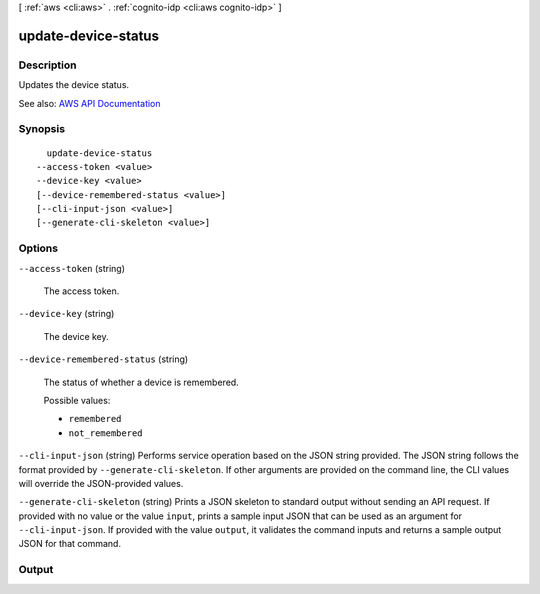 [ :ref:`aws <cli:aws>` . :ref:`cognito-idp <cli:aws cognito-idp>` ]

.. _cli:aws cognito-idp update-device-status:


********************
update-device-status
********************



===========
Description
===========



Updates the device status.



See also: `AWS API Documentation <https://docs.aws.amazon.com/goto/WebAPI/cognito-idp-2016-04-18/UpdateDeviceStatus>`_


========
Synopsis
========

::

    update-device-status
  --access-token <value>
  --device-key <value>
  [--device-remembered-status <value>]
  [--cli-input-json <value>]
  [--generate-cli-skeleton <value>]




=======
Options
=======

``--access-token`` (string)


  The access token.

  

``--device-key`` (string)


  The device key.

  

``--device-remembered-status`` (string)


  The status of whether a device is remembered.

  

  Possible values:

  
  *   ``remembered``

  
  *   ``not_remembered``

  

  

``--cli-input-json`` (string)
Performs service operation based on the JSON string provided. The JSON string follows the format provided by ``--generate-cli-skeleton``. If other arguments are provided on the command line, the CLI values will override the JSON-provided values.

``--generate-cli-skeleton`` (string)
Prints a JSON skeleton to standard output without sending an API request. If provided with no value or the value ``input``, prints a sample input JSON that can be used as an argument for ``--cli-input-json``. If provided with the value ``output``, it validates the command inputs and returns a sample output JSON for that command.



======
Output
======

